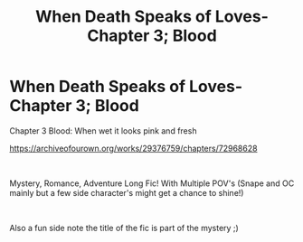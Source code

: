 #+TITLE: When Death Speaks of Loves- Chapter 3; Blood

* When Death Speaks of Loves- Chapter 3; Blood
:PROPERTIES:
:Author: ProclaimerofHeroes
:Score: 0
:DateUnix: 1614173692.0
:DateShort: 2021-Feb-24
:FlairText: Self-Promotion
:END:
Chapter 3 Blood: When wet it looks pink and fresh

[[https://archiveofourown.org/works/29376759/chapters/72968628]]

​

Mystery, Romance, Adventure Long Fic! With Multiple POV's (Snape and OC mainly but a few side character's might get a chance to shine!)

​

Also a fun side note the title of the fic is part of the mystery ;)

